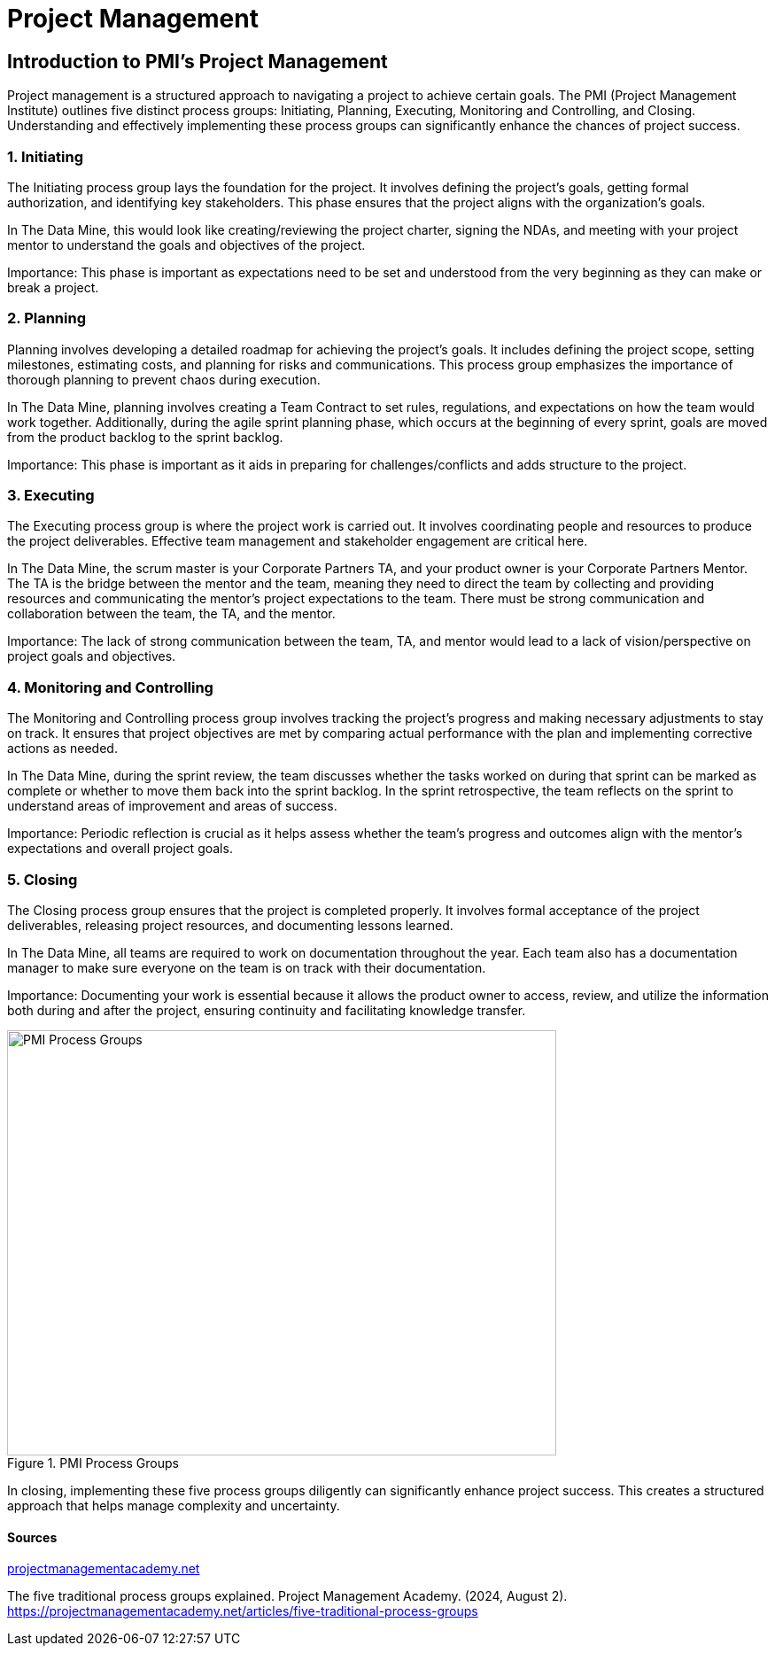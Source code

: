 // = Agile Trainings 

= Project Management 

:page-aliases: introduction.adoc 

  

//https://projectmanagementacademy.net/articles/images/Process_Groups.svg 

//https://projectmanagementacademy.net/articles/five-traditional-process-groups/ 

  

== Introduction to PMI's Project Management 

Project management is a structured approach to navigating a project to achieve certain goals. The PMI (Project Management Institute) outlines five distinct process groups: Initiating, Planning, Executing, Monitoring and Controlling, and Closing. Understanding and effectively implementing these process groups can significantly enhance the chances of project success. 

=== 1. Initiating 

The Initiating process group lays the foundation for the project. It involves defining the project's goals, getting formal authorization, and identifying key stakeholders. This phase ensures that the project aligns with the organization’s goals. 

In The Data Mine, this would look like creating/reviewing the project charter, signing the NDAs, and meeting with your project mentor to understand the goals and objectives of the project. 

Importance: This phase is important as expectations need to be set and understood from the very beginning as they can make or break a project. 

=== 2. Planning 

Planning involves developing a detailed roadmap for achieving the project’s goals. It includes defining the project scope, setting milestones, estimating costs, and planning for risks and communications. This process group emphasizes the importance of thorough planning to prevent chaos during execution.  

In The Data Mine, planning involves creating a Team Contract to set rules, regulations, and expectations on how the team would work together. Additionally, during the agile sprint planning phase, which occurs at the beginning of every sprint, goals are moved from the product backlog to the sprint backlog. 

Importance: This phase is important as it aids in preparing for challenges/conflicts and adds structure to the project.   

=== 3. Executing

The Executing process group is where the project work is carried out. It involves coordinating people and resources to produce the project deliverables. Effective team management and stakeholder engagement are critical here. 

In The Data Mine, the scrum master is your Corporate Partners TA, and your product owner is your Corporate Partners Mentor. The TA is the bridge between the mentor and the team, meaning they need to direct the team by collecting and providing resources and communicating the mentor's project expectations to the team. There must be strong communication and collaboration between the team, the TA, and the mentor.   

Importance: The lack of strong communication between the team, TA, and mentor would lead to a lack of vision/perspective on project goals and objectives. 

=== 4. Monitoring and Controlling 

The Monitoring and Controlling process group involves tracking the project’s progress and making necessary adjustments to stay on track. It ensures that project objectives are met by comparing actual performance with the plan and implementing corrective actions as needed. 

In The Data Mine, during the sprint review, the team discusses whether the tasks worked on during that sprint can be marked as complete or whether to move them back into the sprint backlog. In the sprint retrospective, the team reflects on the sprint to understand areas of improvement and areas of success. 

Importance: Periodic reflection is crucial as it helps assess whether the team's progress and outcomes align with the mentor's expectations and overall project goals. 

=== 5. Closing 

The Closing process group ensures that the project is completed properly. It involves formal acceptance of the project deliverables, releasing project resources, and documenting lessons learned. 

In The Data Mine, all teams are required to work on documentation throughout the year. Each team also has a documentation manager to make sure everyone on the team is on track with their documentation. 

Importance: Documenting your work is essential because it allows the product owner to access, review, and utilize the information both during and after the project, ensuring continuity and facilitating knowledge transfer. 

image::PMI.png[PMI Process Groups, width=620, height=480, loading=lazy, title="PMI Process Groups"] 

In closing, implementing these five process groups diligently can significantly enhance project success. This creates a structured approach that helps manage complexity and uncertainty. 

==== Sources 

https://projectmanagementacademy.net/articles/five-traditional-process-groups/[projectmanagementacademy.net] 

The five traditional process groups explained. Project Management Academy. (2024, August 2). https://projectmanagementacademy.net/articles/five-traditional-process-groups 